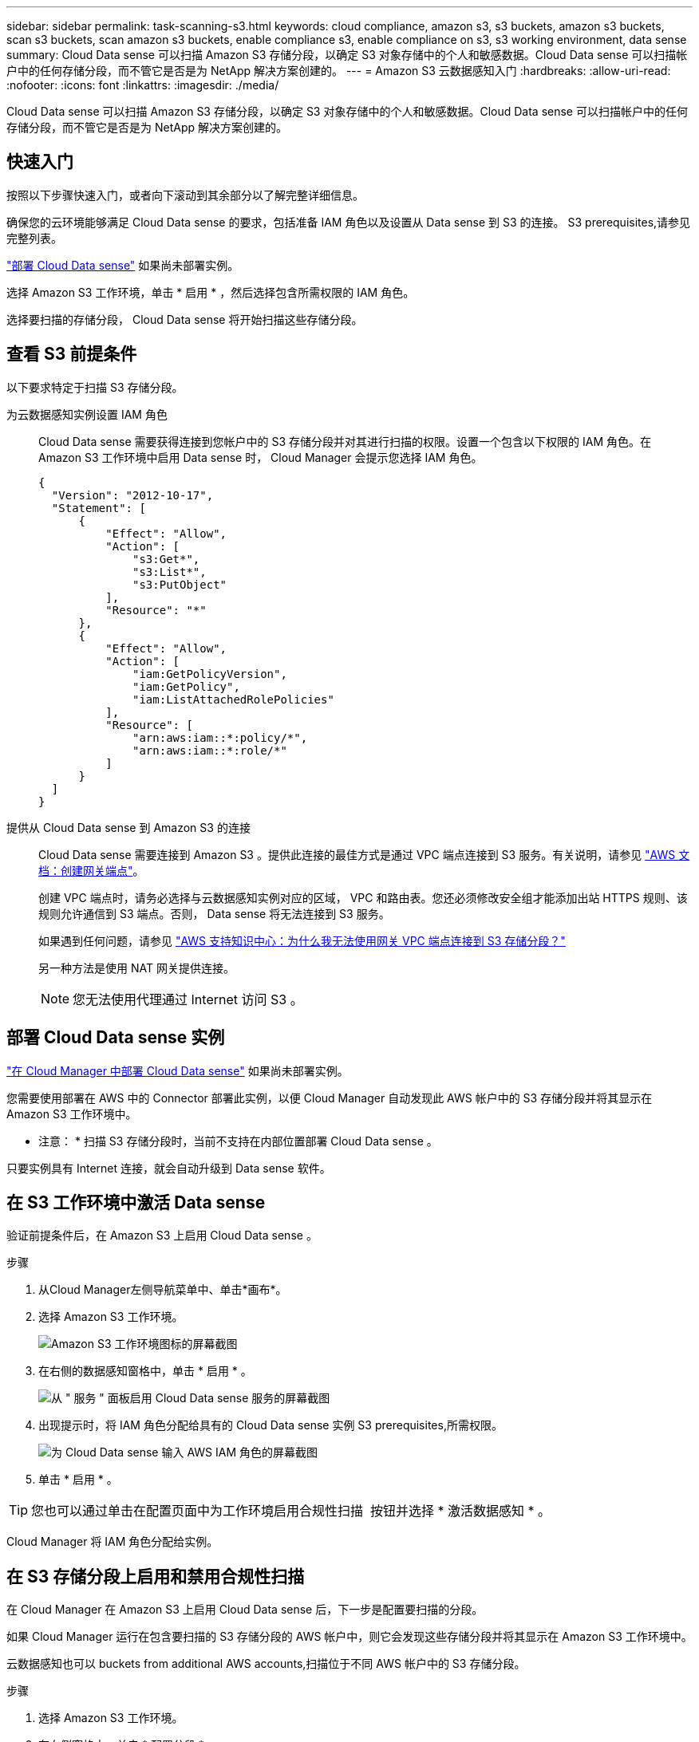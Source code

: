 ---
sidebar: sidebar 
permalink: task-scanning-s3.html 
keywords: cloud compliance, amazon s3, s3 buckets, amazon s3 buckets, scan s3 buckets, scan amazon s3 buckets, enable compliance s3, enable compliance on s3, s3 working environment, data sense 
summary: Cloud Data sense 可以扫描 Amazon S3 存储分段，以确定 S3 对象存储中的个人和敏感数据。Cloud Data sense 可以扫描帐户中的任何存储分段，而不管它是否是为 NetApp 解决方案创建的。 
---
= Amazon S3 云数据感知入门
:hardbreaks:
:allow-uri-read: 
:nofooter: 
:icons: font
:linkattrs: 
:imagesdir: ./media/


[role="lead"]
Cloud Data sense 可以扫描 Amazon S3 存储分段，以确定 S3 对象存储中的个人和敏感数据。Cloud Data sense 可以扫描帐户中的任何存储分段，而不管它是否是为 NetApp 解决方案创建的。



== 快速入门

按照以下步骤快速入门，或者向下滚动到其余部分以了解完整详细信息。

[role="quick-margin-para"]
确保您的云环境能够满足 Cloud Data sense 的要求，包括准备 IAM 角色以及设置从 Data sense 到 S3 的连接。  S3 prerequisites,请参见完整列表。

[role="quick-margin-para"]
link:task-deploy-cloud-compliance.html["部署 Cloud Data sense"^] 如果尚未部署实例。

[role="quick-margin-para"]
选择 Amazon S3 工作环境，单击 * 启用 * ，然后选择包含所需权限的 IAM 角色。

[role="quick-margin-para"]
选择要扫描的存储分段， Cloud Data sense 将开始扫描这些存储分段。



== 查看 S3 前提条件

以下要求特定于扫描 S3 存储分段。

[[policy-requirements]]
为云数据感知实例设置 IAM 角色:: Cloud Data sense 需要获得连接到您帐户中的 S3 存储分段并对其进行扫描的权限。设置一个包含以下权限的 IAM 角色。在 Amazon S3 工作环境中启用 Data sense 时， Cloud Manager 会提示您选择 IAM 角色。
+
--
[source, json]
----
{
  "Version": "2012-10-17",
  "Statement": [
      {
          "Effect": "Allow",
          "Action": [
              "s3:Get*",
              "s3:List*",
              "s3:PutObject"
          ],
          "Resource": "*"
      },
      {
          "Effect": "Allow",
          "Action": [
              "iam:GetPolicyVersion",
              "iam:GetPolicy",
              "iam:ListAttachedRolePolicies"
          ],
          "Resource": [
              "arn:aws:iam::*:policy/*",
              "arn:aws:iam::*:role/*"
          ]
      }
  ]
}
----
--
提供从 Cloud Data sense 到 Amazon S3 的连接:: Cloud Data sense 需要连接到 Amazon S3 。提供此连接的最佳方式是通过 VPC 端点连接到 S3 服务。有关说明，请参见 https://docs.aws.amazon.com/AmazonVPC/latest/UserGuide/vpce-gateway.html#create-gateway-endpoint["AWS 文档：创建网关端点"^]。
+
--
创建 VPC 端点时，请务必选择与云数据感知实例对应的区域， VPC 和路由表。您还必须修改安全组才能添加出站 HTTPS 规则、该规则允许通信到 S3 端点。否则， Data sense 将无法连接到 S3 服务。

如果遇到任何问题，请参见 https://aws.amazon.com/premiumsupport/knowledge-center/connect-s3-vpc-endpoint/["AWS 支持知识中心：为什么我无法使用网关 VPC 端点连接到 S3 存储分段？"^]

另一种方法是使用 NAT 网关提供连接。


NOTE: 您无法使用代理通过 Internet 访问 S3 。

--




== 部署 Cloud Data sense 实例

link:task-deploy-cloud-compliance.html["在 Cloud Manager 中部署 Cloud Data sense"^] 如果尚未部署实例。

您需要使用部署在 AWS 中的 Connector 部署此实例，以便 Cloud Manager 自动发现此 AWS 帐户中的 S3 存储分段并将其显示在 Amazon S3 工作环境中。

* 注意： * 扫描 S3 存储分段时，当前不支持在内部位置部署 Cloud Data sense 。

只要实例具有 Internet 连接，就会自动升级到 Data sense 软件。



== 在 S3 工作环境中激活 Data sense

验证前提条件后，在 Amazon S3 上启用 Cloud Data sense 。

.步骤
. 从Cloud Manager左侧导航菜单中、单击*画布*。
. 选择 Amazon S3 工作环境。
+
image:screenshot_s3_we.gif["Amazon S3 工作环境图标的屏幕截图"]

. 在右侧的数据感知窗格中，单击 * 启用 * 。
+
image:screenshot_s3_enable_compliance.gif["从 \" 服务 \" 面板启用 Cloud Data sense 服务的屏幕截图"]

. 出现提示时，将 IAM 角色分配给具有的 Cloud Data sense 实例  S3 prerequisites,所需权限。
+
image:screenshot_s3_compliance_iam_role.gif["为 Cloud Data sense 输入 AWS IAM 角色的屏幕截图"]

. 单击 * 启用 * 。



TIP: 您也可以通过单击在配置页面中为工作环境启用合规性扫描 image:screenshot_gallery_options.gif[""] 按钮并选择 * 激活数据感知 * 。

Cloud Manager 将 IAM 角色分配给实例。



== 在 S3 存储分段上启用和禁用合规性扫描

在 Cloud Manager 在 Amazon S3 上启用 Cloud Data sense 后，下一步是配置要扫描的分段。

如果 Cloud Manager 运行在包含要扫描的 S3 存储分段的 AWS 帐户中，则它会发现这些存储分段并将其显示在 Amazon S3 工作环境中。

云数据感知也可以  buckets from additional AWS accounts,扫描位于不同 AWS 帐户中的 S3 存储分段。

.步骤
. 选择 Amazon S3 工作环境。
. 在右侧窗格中，单击 * 配置分段 * 。
+
image:screenshot_s3_configure_buckets.gif["单击配置存储分段以选择要扫描的 S3 存储分段的屏幕截图"]

. 在存储分段上启用仅映射扫描或映射和分类扫描。
+
image:screenshot_s3_select_buckets.png["选择要扫描的 S3 存储分段的屏幕截图"]

+
[cols="45,45"]
|===
| 收件人： | 执行以下操作： 


| 在存储分段上启用仅映射扫描 | 单击 * 映射 * 


| 对存储分段启用完全扫描 | 单击 * 映射和分类 * 


| 禁用对存储分段的扫描 | 单击 * 关闭 * 
|===


Cloud Data sense 开始扫描您启用的 S3 存储分段。如果存在任何错误，它们将显示在状态列中，并显示修复此错误所需的操作。



== 从其他 AWS 帐户扫描存储分段

您可以通过从其他 AWS 帐户中分配角色来扫描此帐户下的 S3 存储分段，以访问现有 Cloud Data sense 实例。

.步骤
. 转到要扫描 S3 存储分段的目标 AWS 帐户，然后选择 * 其他 AWS 帐户 * 来创建 IAM 角色。
+
image:screenshot_iam_create_role.gif[""]

+
请务必执行以下操作：

+
** 输入 Cloud Data sense 实例所在帐户的 ID 。
** 将 * 最大 CLI/API 会话持续时间 * 从 1 小时更改为 12 小时，然后保存此更改。
** 附加云数据感知 IAM 策略。确保它具有所需的权限。
+
[source, json]
----
{
  "Version": "2012-10-17",
  "Statement": [
      {
          "Effect": "Allow",
          "Action": [
              "s3:Get*",
              "s3:List*",
              "s3:PutObject"
          ],
          "Resource": "*"
      },
  ]
}
----


. 转到 Data sense 实例所在的源 AWS 帐户，然后选择附加到该实例的 IAM 角色。
+
.. 将 * 最大 CLI/API 会话持续时间 * 从 1 小时更改为 12 小时，然后保存此更改。
.. 单击 * 附加策略 * ，然后单击 * 创建策略 * 。
.. 创建一个包含 "STS ： AssumeRole" 操作的策略，并指定您在目标帐户中创建的角色的 ARN 。
+
[source, json]
----
{
    "Version": "2012-10-17",
    "Statement": [
        {
            "Effect": "Allow",
            "Action": "sts:AssumeRole",
            "Resource": "arn:aws:iam::<ADDITIONAL-ACCOUNT-ID>:role/<ADDITIONAL_ROLE_NAME>"
        },
        {
            "Effect": "Allow",
            "Action": [
                "iam:GetPolicyVersion",
                "iam:GetPolicy",
                "iam:ListAttachedRolePolicies"
            ],
            "Resource": [
                "arn:aws:iam::*:policy/*",
                "arn:aws:iam::*:role/*"
            ]
        }
    ]
}
----
+
Cloud Data sense 实例配置文件帐户现在可以访问其他 AWS 帐户。



. 转到 * Amazon S3 Configuration* 页面，此时将显示新的 AWS 帐户。请注意， Cloud Data sense 可能需要几分钟时间来同步新帐户的工作环境并显示此信息。
+
image:screenshot_activate_and_select_buckets.png["显示如何激活 Data sense 的屏幕截图。"]

. 单击 * 激活数据感知并选择分段 * ，然后选择要扫描的分段。


Cloud Data sense 将开始扫描您启用的新 S3 存储分段。
